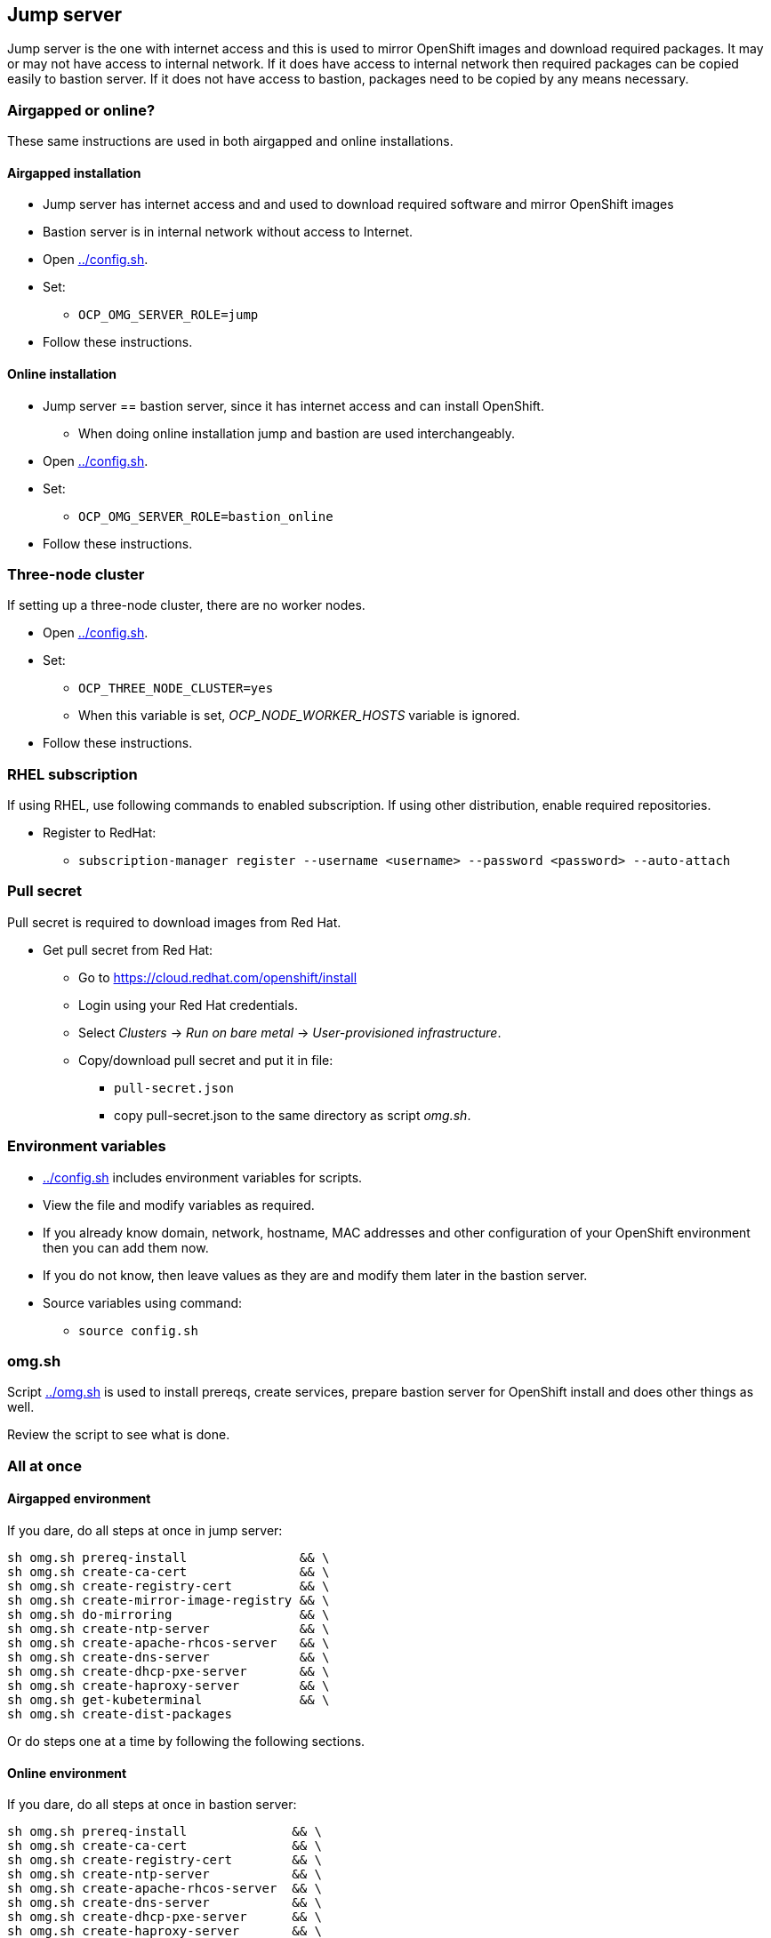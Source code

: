 // When in GitHub add TOC
ifdef::env-github[]
= Jump server
:toc: left
:toc-title: Table of Contents
endif::env-github[]

// When not in GitHub add just the header
ifndef::env-github[]
== Jump server
endif::env-github[]


Jump server is the one with internet access and this is used to mirror OpenShift images and download required packages. It may or may not have access to internal network. If it does have access to internal network then required packages can be copied easily to bastion server. If it does not have access to bastion, packages need to be copied by any means necessary.

=== Airgapped or online?

These same instructions are used in both airgapped and online installations.

==== Airgapped installation

* Jump server has internet access and and used to download required software and mirror OpenShift images
* Bastion server is in internal network without access to Internet.
* Open link:config.sh[../config.sh].
* Set:
** `OCP_OMG_SERVER_ROLE=jump`
* Follow these instructions.

==== Online installation

* Jump server == bastion server, since it has internet access and can install OpenShift.
** When doing online installation jump and bastion are used interchangeably.
* Open link:config.sh[../config.sh].
* Set:
** `OCP_OMG_SERVER_ROLE=bastion_online`
* Follow these instructions.

=== Three-node cluster

If setting up a three-node cluster, there are no worker nodes.

* Open link:config.sh[../config.sh].
* Set:
** `OCP_THREE_NODE_CLUSTER=yes`
** When this variable is set, _OCP_NODE_WORKER_HOSTS_ variable is ignored.
* Follow these instructions.

=== RHEL subscription

If using RHEL, use following commands to enabled subscription. If using other distribution, enable required repositories.

* Register to RedHat:
** `subscription-manager register --username <username> --password <password> --auto-attach`


=== Pull secret

Pull secret is required to download images from Red Hat.

* Get pull secret from Red Hat:
** Go to https://cloud.redhat.com/openshift/install
** Login using your Red Hat credentials.
** Select _Clusters_ -> _Run on bare metal_ -> _User-provisioned infrastructure_.
** Copy/download pull secret and put it in file:
*** `pull-secret.json`
*** copy pull-secret.json to the same directory as script _omg.sh_.

=== Environment variables

* link:config.sh[../config.sh] includes environment variables for scripts. 
* View the file and modify variables as required.
* If you already know domain, network, hostname, MAC addresses and other configuration of your OpenShift environment then you can add them now.
* If you do not know, then leave values as they are and modify them later in the bastion server.
* Source variables using command:
** `source config.sh`

=== omg.sh

Script link:omg.sh[../omg.sh] is used to install prereqs, create services, prepare bastion server for OpenShift install and does other things as well. 

Review the script to see what is done.

=== All at once

==== Airgapped environment

If you dare, do all steps at once in jump server:

```
sh omg.sh prereq-install               && \
sh omg.sh create-ca-cert               && \
sh omg.sh create-registry-cert         && \
sh omg.sh create-mirror-image-registry && \
sh omg.sh do-mirroring                 && \
sh omg.sh create-ntp-server            && \
sh omg.sh create-apache-rhcos-server   && \
sh omg.sh create-dns-server            && \
sh omg.sh create-dhcp-pxe-server       && \
sh omg.sh create-haproxy-server        && \
sh omg.sh get-kubeterminal             && \
sh omg.sh create-dist-packages
```

Or do steps one at a time by following the following sections.

==== Online environment

If you dare, do all steps at once in bastion server:

```
sh omg.sh prereq-install              && \
sh omg.sh create-ca-cert              && \
sh omg.sh create-registry-cert        && \
sh omg.sh create-ntp-server           && \
sh omg.sh create-apache-rhcos-server  && \
sh omg.sh create-dns-server           && \
sh omg.sh create-dhcp-pxe-server      && \
sh omg.sh create-haproxy-server       && \
sh omg.sh firewall-open               && \
sh omg.sh get-kubeterminal
```

Or do steps one at a time by following the following sections.

=== Install prereq packages

Several packages are required, or useful, to prepare for OpenShift install.

* Install packages:
** `sh omg.sh prereq-install`
* View link:omg.sh[../omg.sh] to see what packages are installed.
* Alpine base image is also created during prereq install. The base image is used by containers, such as Apache container.

=== tmux

Prereqs install a terminal multiplexer, _tmux_. Useful to create sessions that run even after client disconnects. 

Basic commands:

* Start new session:
** `tmux new-session` or just `tmux`
** `tmux new-session -s ocp`, creates session with name 'ocp'
* Detach from session:
** `tmux detach-client`
* Attach to existing session:
** `tmux attach-session` or `tmux a`
** `tmux attach-session -t ocp`, attach to named session
* tmux guides:
** https://tmuxcheatsheet.com/[Tmux cheatsheet]
** https://www.hamvocke.com/blog/a-quick-and-easy-guide-to-tmux/[A Quick and Easy Guide to tmux]

=== Certificates

Certificates are required for mirror registry and optionally other services/servers as well. Here we create our own self-signed CA and certificates for OpenShift image registries, including mirror registry.


==== CA certificate

* Generate CA certificate for your domain:
** `sh omg.sh create-ca-cert`
** Command uses script link:certificates/create_ca_cert.sh[create_ca_cert.sh] to generate CA certificate for the OpenShift domain.
** View and modify the script as required.
* CA cert files are generated, for example:
**  _CA_forum.fi.ibm.com.key_
** _CA_forum.fi.ibm.com.crt_
* View certificate using command:
** `openssl x509 -in <cert-file> -text -noout`
* The script adds CA certificate as trusted.
** Verify that CA cert is found in trusted CA list:
** `awk -v cmd='openssl x509 -noout -subject' '/BEGIN/{close(cmd)};{print | cmd}' < /etc/ssl/certs/ca-bundle.crt`
* CA certificate is added OpenShift install config.

==== Registry certificate

* Generate registry certificate for your domain:
** `sh omg.sh create-registry-cert`
** Command uses link:certificates/create_registry_certificate.sh[create_registry_certificate.sh] to create registry certificate.
* The registry certificate is generated for following names:
** _registry_, _registry_.<DOMAIN>_
** _mirror-registry_, _mirror-registry_.<DOMAIN>_
** _ocp-registry_, _ocp-registry_.<DOMAIN>_
** _external-registry_, _external-registry_.<DOMAIN>_
* The same certificate is used in all OpenShift registries:
** _mirror-registry_, mirror registry includes only OpenShift containers downloaded from Internet.
** _ocp-registry_ and _external-registry_, external registries for OpenShift. Use both or one of these to add third party containers such as IBM Cloud Paks.
* Registry certificate and key files are:
** _domain.crt_
** _domain.key_
** These are used as registry certificates.

=== Mirror registry

_Airgapped install only._

Image registry is a container and it is used via systemctl.

* Generate and configure mirror registry systemd service using:
** `sh omg.sh create-mirror-image-registry`
** Command uses script link:registry/create_registry.sh[create_registry.sh] and pulls registry container, creates files required for registry and also creates systemd service file.
** Script starts service and adds localhost as mirror-registry host to _/etc/hosts_.
* Use `systemctl start|status|stop|enable <svc name>` to control service.
** Service name is configured in link:config.sh[../config.sh].
* Test service using curl, for example:
** `curl -u admin:passw0rd https://mirror-registry.forum.fi.ibm.com:5000/v2/_catalog`
** You should get response: `{"repositories":[]}`

=== Mirroring

_Airgapped install only._

Mirroring process downloads OpenShift images from Red Hat and uploads them to mirror registry. This process requires authentication for both Red Hat registries and local mirror registry.

Mirroring process includes also preparation to install OpenShift in airgapped bastion.

* Do mirroring using command:
** `sh omg.sh do-mirroring`
** Mirroring takes a while...
* _mirroring_-directory includes scripts for mirroring process.
** oc-client is downloaded using link:mirroring/download_client.sh[download_client.sh].
** Pull secrets are created using link:mirroring/create_pull_secrets.sh[create_pull_secrets.sh].
** Files _pull-secret-bundle.json_ and _pull-secret-mirror-registry.json_ are created.
** Mirroring is done using link:mirroring/mirror.sh[mirror.sh_]
*  _openshift-install_ is downloaded from mirror registry and _install_config.yaml_ is created using link:mirroring/create_install_files.sh[create_install_files.sh].

Before copying mirror registry and other files to bastion, we need to get other prereq software for disconnected install. They are covered in the next sections.

=== Firewall

NTP, DNS and other services use ports that are closed by default.

* To open required ports:
** `sh omg.sh firewall-open`
* To close required ports:
** `sh omg.sh firewall-close`

=== NTP server (optional)

NTP server is mandatory but you may already have NTP server available. 
If you don't have NTP server, don't know the address or don't want to use it, NTP server can be created as a container.

* Create NTP server image:
** `sh omg.sh create-ntp-server`
** NTP server files are in _ntp-server_-directory
* NTP server uses local server as time source.

Test NTP:

* Start NTP server:
** `systemctl start ocp-ntp-server`
* Login to another server.
* Verify that chronyd service is active (if not, then start it):
** `systemctl status chronyd`
* Add NTP server to configuration:
** Open _/etc/chrony.conf_
** Add following line in the beginning of the file:
** `server 192.168.47.99 iburst prefer`
** IP address your NTP server IP address.
* Restart:
** `systemctl restart chronyd`
* To test that client is connected to server use command:
** `chronyc -n sources`
** Output is similar to:
```
  MS Name/IP address         Stratum Poll Reach LastRx Last sample
  ===============================================================================
  ^* 192.168.47.99                10   7    27   128    -50us[  -52us] +/-  203us
```
** Where LastRx-column shows when a time-sample was last received from the server.


=== Apache

Apache server includes RHCOS binaries and ignition files for OpenShift install. RHCOS binaries are downloaded from Red Hat and included in Apache image.

Another Apache server for ignition files is created in bastion server later during the installation process.

Two different Apache server containers for RHCOS and ignitions files is used because they have different lifecycles and it will be easy to update RHCOS binaries by just creating a new Apache container for RHCOS binaries.


==== Apache for RHCOS binaries

* Create Apache for RHCOS using:
** `sh omg.sh create-apache-rhcos-server`
** Apache image is created using  link:boot_services/create_apache_image.sh[create_apache_image.sh].
* After executing script, you may test the serverusing:
** `systemctl status ocp-apache-rhcos`
** `systemctl start apache-rhcos`
** Open browser to http://<server>:8080/ to verify that images are available.
** http://<server:8080/files.txt includes file name list.
** `systemctl stop ocp-apache`

==== Apache for ignition files

Will be create later during installation process.

=== DNS

Internal DNS for OpenShift installation is generated from link:config.sh[../config.sh].

* Create DNS server image using:
** `sh omg.sh create-dns-server`
** Script link:boot_services/create_dns_image.sh[create_dns_image.sh] creates DNS image.
* Start the service:
** `systemctl start ocp-dns`
* Control DNS server using systemctl:
** `systemctl <operation> ocp-dns`
* Test DNS using for example:
** `nslookup registry 192.168.47.100`
** where IP is the DNS server IP.

=== DHCP/PXE

DHCP and PXE environment,that includes DHCP and TFTP server, are generated from link:config.sh[../config.sh]. 

* Create DNS server image using:
** `sh omg.sh create-dhcp-pxe-server`
** Script link:boot_services/create_dhcp_pxe_image.sh[create_dhcp_pxe_image.sh] creates DHCP/TFTP server for PXE booting.
* Control DHCP/PXE server using systemctl:
** `systemctl <operation> ocp-dns`
** `systemctl <operation> ocp-dhcp-pxe`
* Test DHCP server using nmap:
** `nmap --script broadcast-dhcp-discover`
** Or test DHCP/PXE by booting a machine in the network. It should get IP from DHCP and should start installing RHCOS.


=== HAProxy

HAProxy is used as load balancer in OpenShift installation. Only one HAProxy is used in this installation.

* Create HAProxy server image using:
** `sh omg.sh create-haproxy-server`
** Script link:haproxy/create_haproxy_server.sh[create_haproxy_server.sh] creates haproxy container and systemd service.
** Bootstrap server is also added to haproxy.
** To create haproxy container without bootstrap server, use:
** `sh create_haproxy_container.sh nobootstrap`
** This is used later during the installation process.

=== KubeTerminal

https://github.com/samisalkosuo/kubeterminal[KubeTerminal] is a useful tool that complements _oc_ and _kubectl_ clients.

Download KubeTerminal binary using:

* `sh omg.sh get-kubeterminal`

=== Package for distribution

_Airgapped install only._

* Create distribution files that can be moved to bastion:
** `sh omg.sh create-dist-packages`
* When packaging is finished, copy/move following files to bastion server:
** _dist.tar_
** _mirror-registry.tar_

ifdef::env-github[]
link:bastionserver.adoc[Continue installation on the bastion server].
endif::env-github[]

ifndef::env-github[]
Continue installation on the bastion server.
endif::env-github[]





